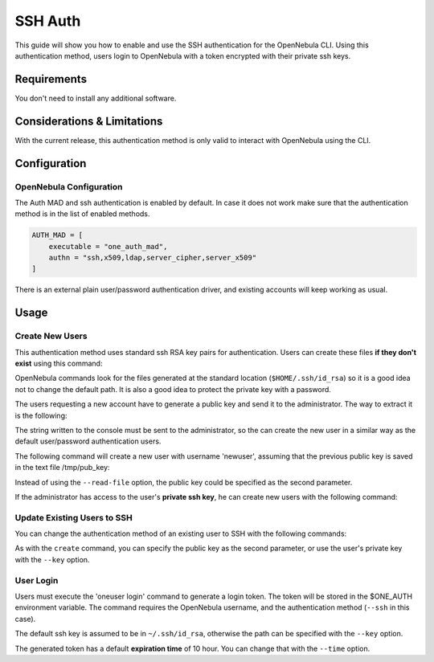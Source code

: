 .. _ssh_auth:

=========
SSH Auth
=========

This guide will show you how to enable and use the SSH authentication for the OpenNebula CLI. Using this authentication method, users login to OpenNebula with a token encrypted with their private ssh keys.

Requirements
============

You don't need to install any additional software.

Considerations & Limitations
============================

With the current release, this authentication method is only valid to interact with OpenNebula using the CLI.

Configuration
=============

OpenNebula Configuration
------------------------

The Auth MAD and ssh authentication is enabled by default. In case it does not work make sure that the authentication method is in the list of enabled methods.

.. code-block:: bash

    AUTH_MAD = [
        executable = "one_auth_mad",
        authn = "ssh,x509,ldap,server_cipher,server_x509"
    ]

There is an external plain user/password authentication driver, and existing accounts will keep working as usual.

Usage
=====

Create New Users
----------------

This authentication method uses standard ssh RSA key pairs for authentication. Users can create these files **if they don't exist** using this command:

.. prompt:: bash $ auto

    $ ssh-keygen -t rsa

OpenNebula commands look for the files generated at the standard location (``$HOME/.ssh/id_rsa``) so it is a good idea not to change the default path. It is also a good idea to protect the private key with a password.

The users requesting a new account have to generate a public key and send it to the administrator. The way to extract it is the following:

.. prompt:: bash $ auto

    $ oneuser key
    Enter PEM pass phrase:
    MIIBCAKCAQEApUO+JISjSf02rFVtDr1yar/34EoUoVETx0n+RqWNav+5wi+gHiPp3e03AfEkXzjDYi8F
    voS4a4456f1OUQlQddfyPECn59OeX8Zu4DH3gp1VUuDeeE8WJWyAzdK5hg6F+RdyP1pT26mnyunZB8Xd
    bll8seoIAQiOS6tlVfA8FrtwLGmdEETfttS9ukyGxw5vdTplse/fcam+r9AXBR06zjc77x+DbRFbXcgI
    1XIdpVrjCFL0fdN53L0aU7kTE9VNEXRxK8sPv1Nfx+FQWpX/HtH8ICs5WREsZGmXPAO/IkrSpMVg5taS
    jie9JAQOMesjFIwgTWBUh6cNXuYsQ/5wIwIBIw==

The string written to the console must be sent to the administrator, so the can create the new user in a similar way as the default user/password authentication users.

The following command will create a new user with username 'newuser', assuming that the previous public key is saved in the text file /tmp/pub\_key:

.. prompt:: bash $ auto

    $ oneuser create newuser --ssh --read-file /tmp/pub_key

Instead of using the ``--read-file`` option, the public key could be specified as the second parameter.

If the administrator has access to the user's **private ssh key**, he can create new users with the following command:

.. prompt:: bash $ auto

    $ oneuser create newuser --ssh --key /home/newuser/.ssh/id_rsa

Update Existing Users to SSH
----------------------------

You can change the authentication method of an existing user to SSH with the following commands:

.. prompt:: bash $ auto

    $ oneuser chauth <id|name> ssh
    $ oneuser passwd <id|name> --ssh --read-file /tmp/pub_key

As with the ``create`` command, you can specify the public key as the second parameter, or use the user's private key with the ``--key`` option.

User Login
----------

Users must execute the 'oneuser login' command to generate a login token. The token will be stored in the $ONE\_AUTH environment variable. The command requires the OpenNebula username, and the authentication method (``--ssh`` in this case).

.. prompt:: bash $ auto

    $ oneuser login newuser --ssh

The default ssh key is assumed to be in ``~/.ssh/id_rsa``, otherwise the path can be specified with the ``--key`` option.

The generated token has a default **expiration time** of 10 hour. You can change that with the ``--time`` option.

